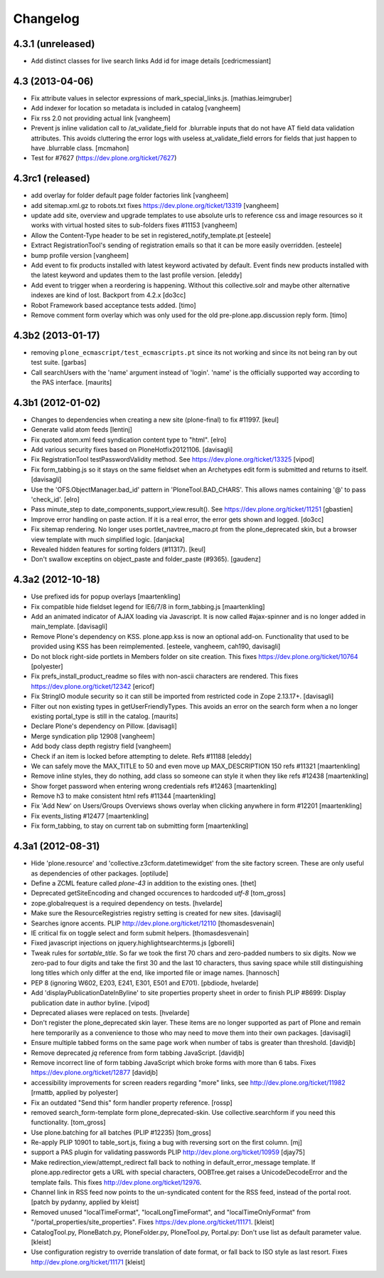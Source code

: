 .. This file should contain the changes for the last release only, which
   will be included on the package's page on pypi. All older entries are
   kept in HISTORY.txt

Changelog
=========

4.3.1 (unreleased)
------------------

- Add distinct classes for live search links
  Add id for image details
  [cedricmessiant]


4.3 (2013-04-06)
----------------

- Fix attribute values in selector expressions of  mark_special_links.js.
  [mathias.leimgruber]

- Add indexer for location so metadata is included in catalog
  [vangheem]

- Fix rss 2.0 not providing actual link
  [vangheem]

- Prevent js inline validation call to /at_validate_field for .blurrable
  inputs that do not have AT field data validation attributes. This
  avoids cluttering the error logs with useless at_validate_field
  errors for fields that just happen to have .blurrable class.
  [mcmahon]

- Test for #7627 (https://dev.plone.org/ticket/7627)

4.3rc1 (released)
-------------------

- add overlay for folder default page folder factories link
  [vangheem]

- add sitemap.xml.gz to robots.txt fixes https://dev.plone.org/ticket/13319
  [vangheem]

- update add site, overview and upgrade templates to use absolute urls
  to reference css and image resources so it works with virtual hosted
  sites to sub-folders fixes #11153
  [vangheem]

- Allow the Content-Type header to be set in registered_notify_template.pt
  [esteele]

- Extract RegistrationTool's sending of registration emails so that it can be
  more easily overridden.
  [esteele]

- bump profile version
  [vangheem]

- Add event to fix products installed with latest keyword
  activated by default. Event finds new products installed with
  the latest keyword and updates them to the last profile version.
  [eleddy]

- Add event to trigger when a reordering is happening. Without this
  collective.solr and maybe other alternative indexes are kind of lost.
  Backport from 4.2.x
  [do3cc]

- Robot Framework based acceptance tests added.
  [timo]

- Remove comment form overlay which was only used for the old
  pre-plone.app.discussion reply form.
  [timo]


4.3b2 (2013-01-17)
------------------

- removing ``plone_ecmascript/test_ecmascripts.pt`` since its not working and
  since its not being ran by out test suite.
  [garbas]

- Call searchUsers with the 'name' argument instead of 'login'.
  'name' is the officially supported way according to the PAS interface.
  [maurits]


4.3b1 (2012-01-02)
------------------

- Changes to dependencies when creating a new site (plone-final) to fix
  #11997.
  [keul]

- Generate valid atom feeds
  [lentinj]

- Fix quoted atom.xml feed syndication content type to "html".
  [elro]

- Add various security fixes based on PloneHotfix20121106.
  [davisagli]

- Fix RegistrationTool testPasswordValidity method. See
  https://dev.plone.org/ticket/13325
  [vipod]

- Fix form_tabbing.js so it stays on the same fieldset when an Archetypes
  edit form is submitted and returns to itself.
  [davisagli]

- Use the 'OFS.ObjectManager.bad_id' pattern in 'PloneTool.BAD_CHARS'.
  This allows names containing '@' to pass 'check_id'.
  [elro]

- Pass minute_step to date_components_support_view.result(). See
  https://dev.plone.org/ticket/11251
  [gbastien]

- Improve error handling on paste action. If it is a real error, the
  error gets shown and logged.
  [do3cc]

- Fix sitemap rendering. No longer uses portlet_navtree_macro.pt from
  the plone_deprecated skin, but a browser view template with much
  simplified logic.
  [danjacka]

- Revealed hidden features for sorting folders (#11317).
  [keul]

- Don't swallow exceptins on object_paste and folder_paste (#9365).
  [gaudenz]

4.3a2 (2012-10-18)
------------------

- Use prefixed ids for popup overlays
  [maartenkling]

- Fix compatible hide fieldset legend for IE6/7/8 in form_tabbing.js
  [maartenkling]

- Add an animated indicator of AJAX loading via Javascript.
  It is now called #ajax-spinner and is no longer added in main_template.
  [davisagli]

- Remove Plone's dependency on KSS. plone.app.kss is now an optional add-on.
  Functionality that used to be provided using KSS has been reimplemented.
  [esteele, vangheem, cah190, davisagli]

- Do not block right-side portlets in Members folder on site creation.
  This fixes https://dev.plone.org/ticket/10764
  [polyester]

- Fix prefs_install_product_readme so files with non-ascii characters are
  rendered. This fixes https://dev.plone.org/ticket/12342
  [ericof]

- Fix StringIO module security so it can still be imported from restricted
  code in Zope 2.13.17+.
  [davisagli]

- Filter out non existing types in getUserFriendlyTypes.
  This avoids an error on the search form when a no longer existing
  portal_type is still in the catalog.
  [maurits]

- Declare Plone's dependency on Pillow.
  [davisagli]

- Merge syndication plip 12908
  [vangheem]

- Add body class depth registry field
  [vangheem]

- Check if an item is locked before attempting to delete. Refs #11188
  [eleddy]

- We can safely move the MAX_TITLE to 50 and even move up MAX_DESCRIPTION 150 refs #11321
  [maartenkling]

- Remove inline styles, they do nothing, add class so someone can style it when they like refs #12438
  [maartenkling]

- Show forget password when entering wrong credentials refs #12463
  [maartenkling]

- Remove h3 to make consistent html refs #11344
  [maartenkling]

- Fix 'Add New' on Users/Groups Overviews shows overlay when clicking anywhere in form #12201
  [maartenkling]

- Fix events_listing #12477
  [maartenkling]

- Fix form_tabbing, to stay on current tab on submitting form
  [maartenkling]


4.3a1 (2012-08-31)
------------------

- Hide 'plone.resource' and 'collective.z3cform.datetimewidget' from the
  site factory screen. These are only useful as dependencies of other packages.
  [optilude]

- Define a ZCML feature called `plone-43` in addition to the existing ones.
  [thet]

- Deprecated getSiteEncoding and changed occurences to hardcoded `utf-8`
  [tom_gross]

- zope.globalrequest is a required dependency on tests.
  [hvelarde]

- Make sure the ResourceRegistries registry setting is created for new sites.
  [davisagli]

- Searches ignore accents.
  PLIP http://dev.plone.org/ticket/12110
  [thomasdesvenain]

- IE critical fix on toggle select and form submit helpers.
  [thomasdesvenain]

- Fixed javascript injections on jquery.highlightsearchterms.js
  [gborelli]

- Tweak rules for `sortable_title`. So far we took the first 70 chars and
  zero-padded numbers to six digits. Now we zero-pad to four digits and take
  the first 30 and the last 10 characters, thus saving space while still
  distinguishing long titles which only differ at the end, like imported
  file or image names.
  [hannosch]

- PEP 8 (ignoring W602, E203, E241, E301, E501 and E701).
  [pbdiode, hvelarde]

- Add 'displayPublicationDateInByline' to site properties property sheet in
  order to finish PLIP #8699: Display publication date in author byline.
  [vipod]

- Deprecated aliases were replaced on tests.
  [hvelarde]

- Don't register the plone_deprecated skin layer. These items are no
  longer supported as part of Plone and remain here temporarily as a
  convenience to those who may need to move them into their own
  packages.
  [davisagli]

- Ensure multiple tabbed forms on the same page work when number of
  tabs is greater than threshold.
  [davidjb]

- Remove deprecated `jq` reference from form tabbing JavaScript.
  [davidjb]

- Remove incorrect line of form tabbing JavaScript which broke
  forms with more than 6 tabs.
  Fixes https://dev.plone.org/ticket/12877
  [davidjb]

- accessibility improvements for screen readers regarding "more" links,
  see http://dev.plone.org/ticket/11982
  [rmattb, applied by polyester]

- Fix an outdated "Send this" form handler property reference.
  [rossp]

- removed search_form-template form plone_deprecated-skin. Use
  collective.searchform if you need this functionality.
  [tom_gross]

- Use plone.batching for all batches (PLIP #12235)
  [tom_gross]

- Re-apply PLIP 10901 to table_sort.js, fixing a bug with reversing sort
  on the first column.
  [mj]

- support a PAS plugin for validating passwords
  PLIP http://dev.plone.org/ticket/10959
  [djay75]

- Make redirection_view/attempt_redirect fall back to nothing in
  default_error_message template. If plone.app.redirector gets a URL with
  special characters, OOBTree.get raises a UnicodeDecodeError and the template
  fails. This fixes http://dev.plone.org/ticket/12976.

- Channel link in RSS feed now points to the un-syndicated content for the RSS feed,
  instead of the portal root.
  [patch by pydanny, applied by kleist]

- Removed unused "localTimeFormat", "localLongTimeFormat", and "localTimeOnlyFormat"
  from "/portal_properties/site_properties".
  Fixes https://dev.plone.org/ticket/11171.
  [kleist]

- CatalogTool.py, PloneBatch.py, PloneFolder.py, PloneTool.py, Portal.py:
  Don't use list as default parameter value.
  [kleist]

- Use configuration registry to override translation of date format,
  or fall back to ISO style as last resort. Fixes http://dev.plone.org/ticket/11171
  [kleist]

